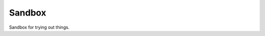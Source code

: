 Sandbox
=======

Sandbox for trying out things.

.. report:: Trackers.SingleColumnDataLargeExample
   :render: line-plot 
   :transform: histogram 

   Test

